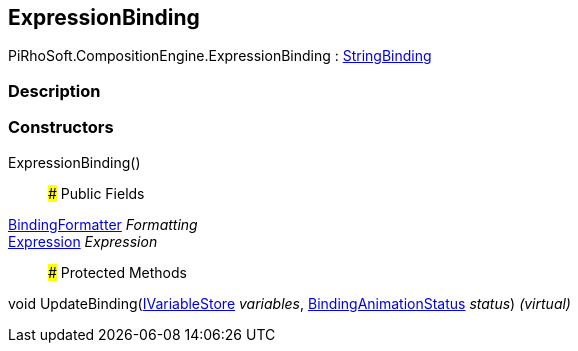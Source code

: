 [#reference/expression-binding]

## ExpressionBinding

PiRhoSoft.CompositionEngine.ExpressionBinding : <<reference/string-binding.html,StringBinding>>

### Description

### Constructors

ExpressionBinding()::

### Public Fields

<<reference/binding-formatter.html,BindingFormatter>> _Formatting_::

<<reference/expression.html,Expression>> _Expression_::

### Protected Methods

void UpdateBinding(<<reference/i-variable-store.html,IVariableStore>> _variables_, <<reference/binding-animation-status.html,BindingAnimationStatus>> _status_) _(virtual)_::